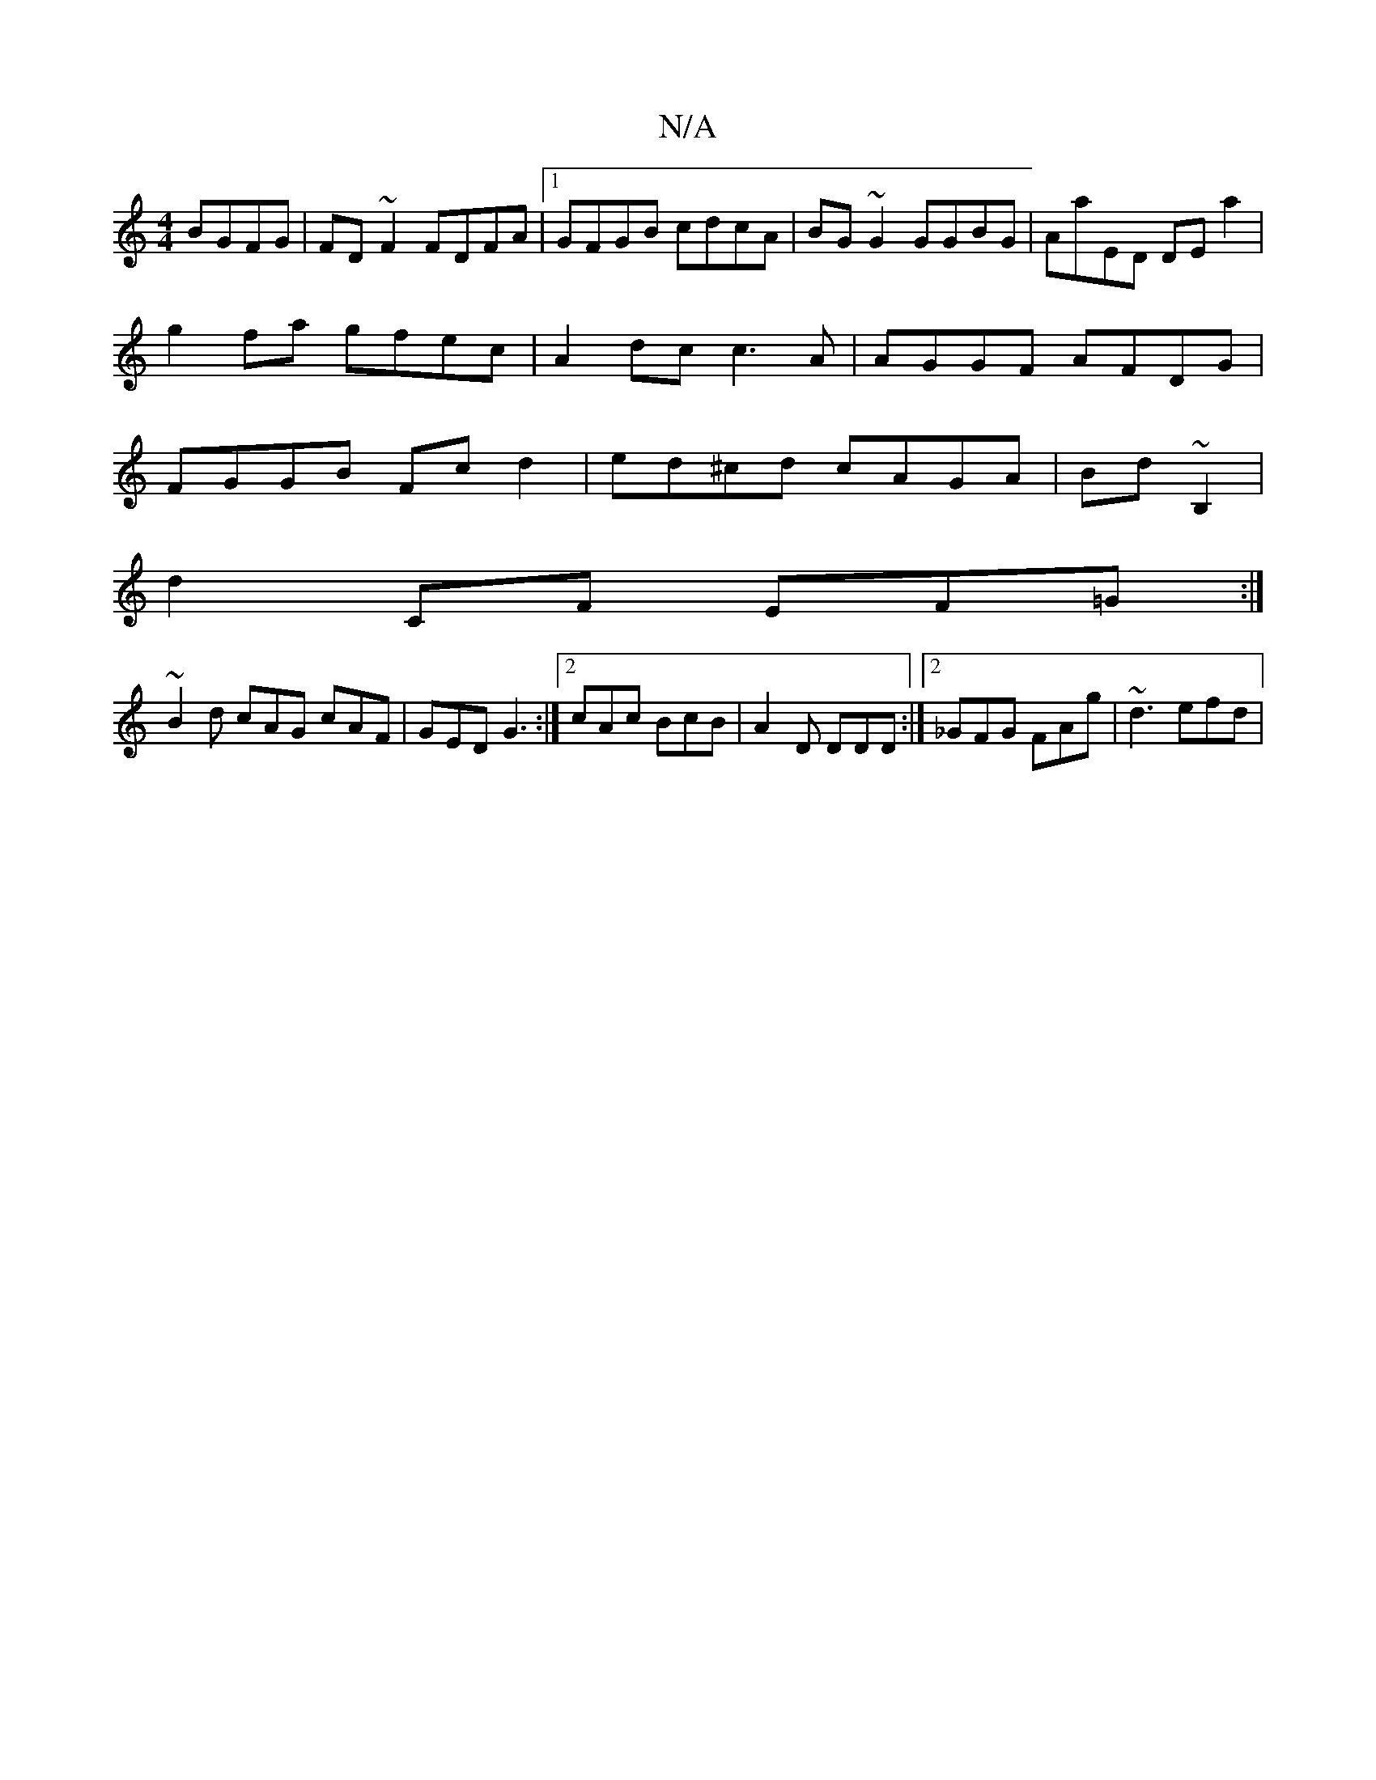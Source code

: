 X:1
T:N/A
M:4/4
R:N/A
K:Cmajor
 BGFG|FD~F2 FDFA|1 GFGB cdcA| BG~G2 GGBG|AaED DE a2| g2fa gfec|A2dc c3A | AGGF AFDG | FGGB Fcd2 | ed^cd cAGA|Bd~B,2 |
D'2 CF EF=G:|
~B2 d cAG cAF | GED G3 :|2 cAc BcB | A2 D DDD :|2 _GFG FAg|~d3 efd|
